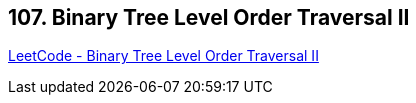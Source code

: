 == 107. Binary Tree Level Order Traversal II

https://leetcode.com/problems/binary-tree-level-order-traversal-ii/[LeetCode - Binary Tree Level Order Traversal II]

